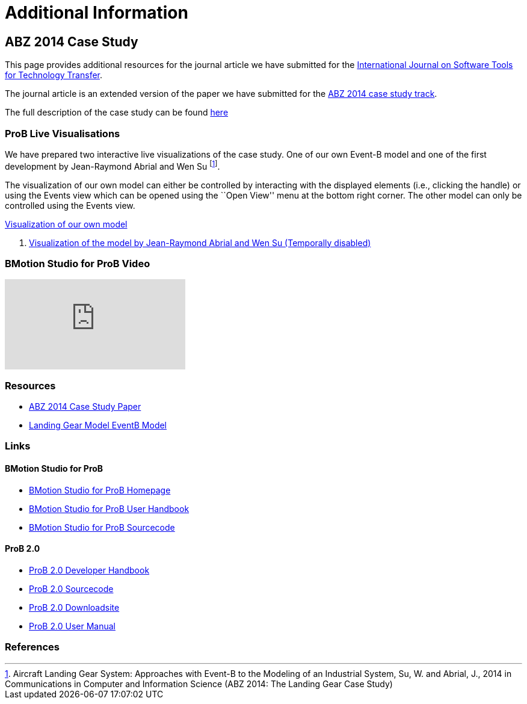 [[additional-information]]
= Additional Information

[[abz14]]
== ABZ 2014 Case Study

This page provides additional resources for the journal article we have submitted for the
http://sttt.cs.uni-dortmund.de/[International Journal on Software Tools for Technology Transfer].

The journal article is an extended version of the paper we have submitted for the
http://www.irit.fr/ABZ2014/casestudy.html[ABZ 2014 case study track].

The full description of the case study can be found https://www3.hhu.de/stups/prob/images/d/df/Landing_system.pdf[here]

[[prob-live-visualisations]]
=== ProB Live Visualisations

We have prepared two interactive live visualizations of the case study.
One of our own Event-B model and one of the first development by
Jean-Raymond Abrial and Wen Su footnote:[Aircraft Landing Gear System:
Approaches with Event-B to the Modeling of an Industrial System, Su, W.
and Abrial, J., 2014 in Communications in Computer and Information
Science (ABZ 2014: The Landing Gear Case Study)].

The visualization of our own model can either be controlled by
interacting with the displayed elements (i.e., clicking the handle) or
using the Events view which can be opened using the ``Open View'' menu
at the bottom right corner. The other model can only be controlled using
the Events view.

http://wyvern.cs.uni-duesseldorf.de/bms/landing.html[Visualization of our own model]

1.  http://wyvern.cs.uni-duesseldorf.de:18080/bms/vis_dev1_fixed/landinggear.html[Visualization
of the model by Jean-Raymond Abrial and Wen Su (Temporally disabled)]

[[bmotion-studio-for-prob-video]]
=== BMotion Studio for ProB Video

video::wFr_pEjbpqo[youtube]

=== Resources


* https://www3.hhu.de/stups/downloads/pdf/abz14casestudy.pdf[ABZ 2014 Case Study Paper]

* https://www3.hhu.de/stups/prob/images/7/77/LandingGear.zip[Landing Gear Model EventB Model]

=== Links

[[bmotion-studio-for-prob]]
==== BMotion Studio for ProB


* http://www.stups.hhu.de/ProB/index.php5/BMotion_Studio[BMotion Studio
for ProB Homepage]
* https://www3.hhu.de/stups/handbook/bmotion/current/html[BMotion Studio
for ProB User Handbook]
* https://github.com/ladenberger/bmotion-prob[BMotion Studio for ProB
Sourcecode]

[[prob-2.0]]
==== ProB 2.0

* https://www3.hhu.de/stups/handbook/prob2/prob2_developer.html[ProB 2.0 Developer Handbook]
* https://github.com/bendisposto/prob2[ProB 2.0 Sourcecode]
* https://www3.hhu.de/stups/downloads/[ProB 2.0 Downloadsite]
* https://www3.hhu.de/stups/handbook/prob2/prob_tcltk.html[ProB 2.0 User Manual]

=== References
